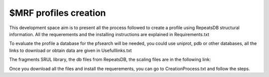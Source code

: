 $MRF profiles creation
=====================

This development space aim is to present all the process followed to create a profile using RepeatsDB structural information.
All the requerements and the installing instructions are explained in Requirements.txt  

To evaluate the profile a database for the pfsearch will be needed, you could use uniprot, pdb or other databases, all the links to download or obtain data are given in Usefulllinks.txt

The fragments SRUL library, the db files from RepeatsDB, the scaling files are in the following link:

Once you download all the files and install the requerements, you can go to CreationProcess.txt and follow the steps.
